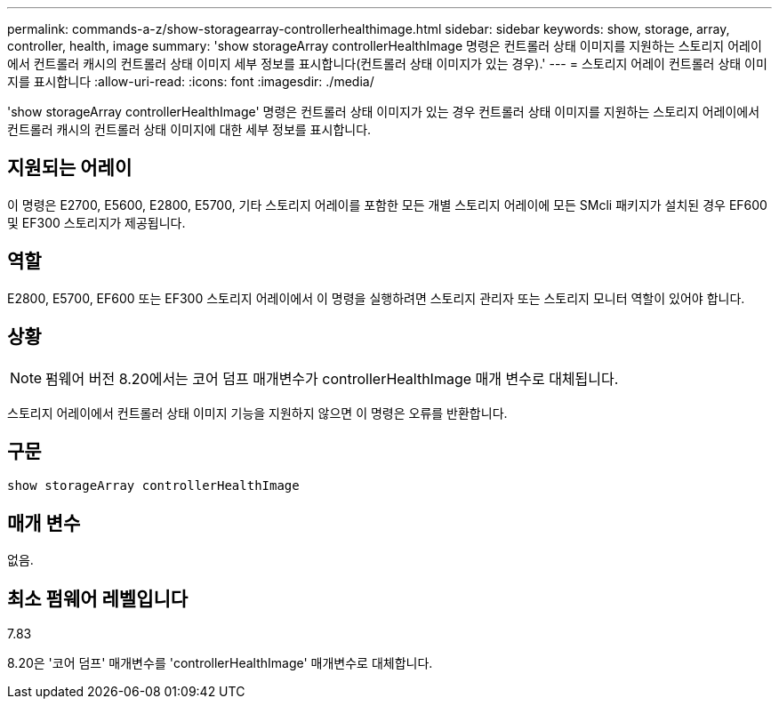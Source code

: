---
permalink: commands-a-z/show-storagearray-controllerhealthimage.html 
sidebar: sidebar 
keywords: show, storage, array, controller, health, image 
summary: 'show storageArray controllerHealthImage 명령은 컨트롤러 상태 이미지를 지원하는 스토리지 어레이에서 컨트롤러 캐시의 컨트롤러 상태 이미지 세부 정보를 표시합니다(컨트롤러 상태 이미지가 있는 경우).' 
---
= 스토리지 어레이 컨트롤러 상태 이미지를 표시합니다
:allow-uri-read: 
:icons: font
:imagesdir: ./media/


[role="lead"]
'show storageArray controllerHealthImage' 명령은 컨트롤러 상태 이미지가 있는 경우 컨트롤러 상태 이미지를 지원하는 스토리지 어레이에서 컨트롤러 캐시의 컨트롤러 상태 이미지에 대한 세부 정보를 표시합니다.



== 지원되는 어레이

이 명령은 E2700, E5600, E2800, E5700, 기타 스토리지 어레이를 포함한 모든 개별 스토리지 어레이에 모든 SMcli 패키지가 설치된 경우 EF600 및 EF300 스토리지가 제공됩니다.



== 역할

E2800, E5700, EF600 또는 EF300 스토리지 어레이에서 이 명령을 실행하려면 스토리지 관리자 또는 스토리지 모니터 역할이 있어야 합니다.



== 상황

[NOTE]
====
펌웨어 버전 8.20에서는 코어 덤프 매개변수가 controllerHealthImage 매개 변수로 대체됩니다.

====
스토리지 어레이에서 컨트롤러 상태 이미지 기능을 지원하지 않으면 이 명령은 오류를 반환합니다.



== 구문

[listing]
----
show storageArray controllerHealthImage
----


== 매개 변수

없음.



== 최소 펌웨어 레벨입니다

7.83

8.20은 '코어 덤프' 매개변수를 'controllerHealthImage' 매개변수로 대체합니다.
